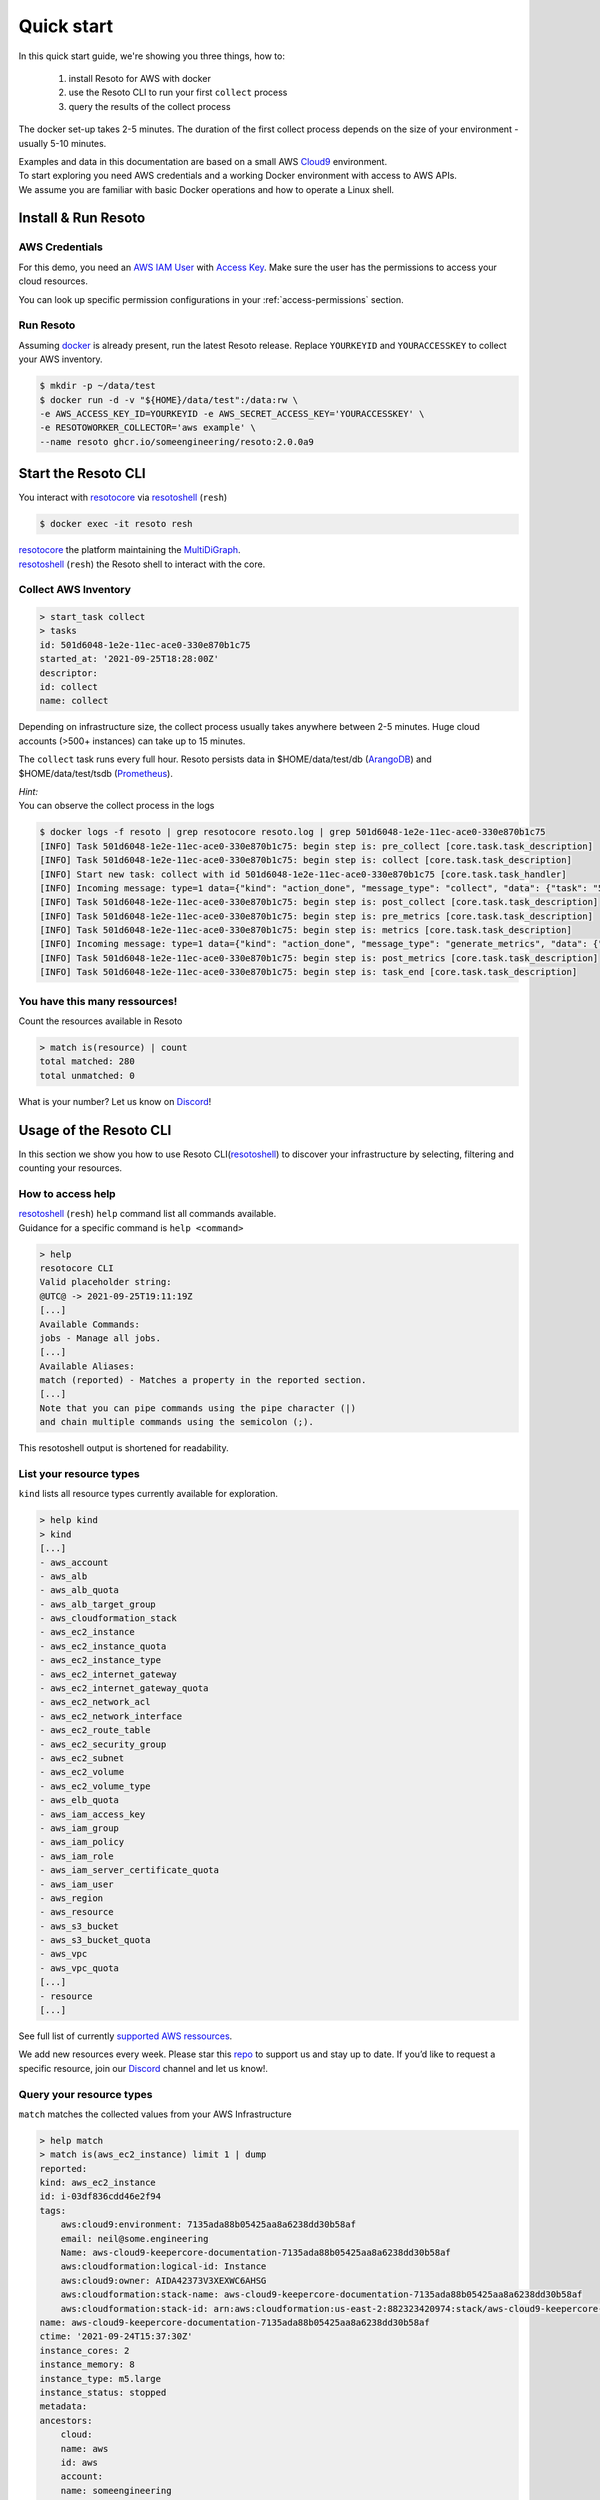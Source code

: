 .. _quickstart:

===========
Quick start
===========

In this quick start guide, we're showing you three things, how to:

    #. install Resoto for AWS with docker
    #. use the Resoto CLI to run your first ``collect`` process
    #. query the results of the collect process

The docker set-up takes 2-5 minutes. The duration of the first collect process depends on the size of your environment - usually 5-10 minutes.

| Examples and data in this documentation are based on a small AWS `Cloud9 <https://aws.amazon.com/cloud9/>`_ environment.
| To start exploring you need AWS credentials and a working Docker environment with access to AWS APIs.
| We assume you are familiar with basic Docker operations and how to operate a Linux shell.

Install & Run Resoto
====================

AWS Credentials
---------------
For this demo, you need an `AWS IAM User <https://docs.aws.amazon.com/IAM/latest/UserGuide/id_users.html>`_ with `Access Key <https://docs.aws.amazon.com/IAM/latest/UserGuide/id_credentials_access-keys.html>`_.
Make sure the user has the permissions to access your cloud resources.

You can look up specific permission configurations in your :ref:`access-permissions` section.

Run Resoto
----------
Assuming `docker <https://www.docker.com/get-started>`_ is already present, run the latest Resoto release.
Replace ``YOURKEYID`` and ``YOURACCESSKEY`` to collect your AWS inventory.

.. code-block:: bash

    $ mkdir -p ~/data/test
    $ docker run -d -v "${HOME}/data/test":/data:rw \
    -e AWS_ACCESS_KEY_ID=YOURKEYID -e AWS_SECRET_ACCESS_KEY='YOURACCESSKEY' \
    -e RESOTOWORKER_COLLECTOR='aws example' \
    --name resoto ghcr.io/someengineering/resoto:2.0.0a9

Start the Resoto CLI
====================
You interact with `resotocore <https://github.com/someengineering/resoto/tree/main/resotocore>`_ via `resotoshell <https://github.com/someengineering/resoto/tree/main/resotoshell>`_ (``resh``)

.. code-block:: bash

    $ docker exec -it resoto resh


| `resotocore <https://github.com/someengineering/resoto/tree/main/resotocore>`_ the platform maintaining the `MultiDiGraph <https://en.wikipedia.org/wiki/Multigraph#Directed_multigraph_(edges_with_own_identity)>`_.
| `resotoshell <https://github.com/someengineering/resoto/tree/main/resotoshell>`_ (``resh``) the Resoto shell to interact with the core.

Collect AWS Inventory
---------------------

.. code-block:: bash

    > start_task collect
    > tasks
    id: 501d6048-1e2e-11ec-ace0-330e870b1c75
    started_at: '2021-09-25T18:28:00Z'
    descriptor:
    id: collect
    name: collect


Depending on infrastructure size, the collect process usually takes anywhere between 2-5 minutes. Huge cloud accounts (>500+ instances) can take up to 15 minutes.


The ``collect`` task runs every full hour. Resoto persists data in $HOME/data/test/db (`ArangoDB <https://www.arangodb.com/learn/>`_) and $HOME/data/test/tsdb (`Prometheus <https://prometheus.io/docs/prometheus/latest/getting_started/>`_).

| *Hint:*
| You can observe the collect process in the logs

.. code-block:: console

    $ docker logs -f resoto | grep resotocore resoto.log | grep 501d6048-1e2e-11ec-ace0-330e870b1c75
    [INFO] Task 501d6048-1e2e-11ec-ace0-330e870b1c75: begin step is: pre_collect [core.task.task_description]
    [INFO] Task 501d6048-1e2e-11ec-ace0-330e870b1c75: begin step is: collect [core.task.task_description]
    [INFO] Start new task: collect with id 501d6048-1e2e-11ec-ace0-330e870b1c75 [core.task.task_handler]
    [INFO] Incoming message: type=1 data={"kind": "action_done", "message_type": "collect", "data": {"task": "501d6048-1e2e-11ec-ace0-330e870b1c75", "step": "collect"}} extra= [core.web.api]
    [INFO] Task 501d6048-1e2e-11ec-ace0-330e870b1c75: begin step is: post_collect [core.task.task_description]
    [INFO] Task 501d6048-1e2e-11ec-ace0-330e870b1c75: begin step is: pre_metrics [core.task.task_description]
    [INFO] Task 501d6048-1e2e-11ec-ace0-330e870b1c75: begin step is: metrics [core.task.task_description]
    [INFO] Incoming message: type=1 data={"kind": "action_done", "message_type": "generate_metrics", "data": {"task": "501d6048-1e2e-11ec-ace0-330e870b1c75", "step": "metrics"}} extra= [core.web.api]
    [INFO] Task 501d6048-1e2e-11ec-ace0-330e870b1c75: begin step is: post_metrics [core.task.task_description]
    [INFO] Task 501d6048-1e2e-11ec-ace0-330e870b1c75: begin step is: task_end [core.task.task_description]


You have this many ressources!
------------------------------
Count the resources available in Resoto

.. code-block:: bash

    > match is(resource) | count
    total matched: 280
    total unmatched: 0

What is your number? Let us know on `Discord <https://discord.gg/someengineering>`_!


Usage of the Resoto CLI
=======================
In this section we show you how to use Resoto CLI(`resotoshell <https://github.com/someengineering/resoto/tree/main/resotoshell>`_) to discover your infrastructure by selecting, filtering and counting your resources.

How to access help
------------------------------------------------
| `resotoshell <https://github.com/someengineering/resoto/tree/main/resotoshell>`_ (``resh``) ``help`` command list all commands available.
| Guidance for a specific command is ``help <command>``

.. code-block:: bash

    > help
    resotocore CLI
    Valid placeholder string:
    @UTC@ -> 2021-09-25T19:11:19Z
    [...]
    Available Commands:
    jobs - Manage all jobs.
    [...]
    Available Aliases:
    match (reported) - Matches a property in the reported section.
    [...]
    Note that you can pipe commands using the pipe character (|)
    and chain multiple commands using the semicolon (;).

This resotoshell output is shortened for readability.

List your resource types
------------------------
``kind`` lists all resource types currently available for exploration.

.. code-block:: bash

    > help kind
    > kind
    [...]
    - aws_account
    - aws_alb
    - aws_alb_quota
    - aws_alb_target_group
    - aws_cloudformation_stack
    - aws_ec2_instance
    - aws_ec2_instance_quota
    - aws_ec2_instance_type
    - aws_ec2_internet_gateway
    - aws_ec2_internet_gateway_quota
    - aws_ec2_network_acl
    - aws_ec2_network_interface
    - aws_ec2_route_table
    - aws_ec2_security_group
    - aws_ec2_subnet
    - aws_ec2_volume
    - aws_ec2_volume_type
    - aws_elb_quota
    - aws_iam_access_key
    - aws_iam_group
    - aws_iam_policy
    - aws_iam_role
    - aws_iam_server_certificate_quota
    - aws_iam_user
    - aws_region
    - aws_resource
    - aws_s3_bucket
    - aws_s3_bucket_quota
    - aws_vpc
    - aws_vpc_quota
    [...]
    - resource
    [...]


See full list of currently `supported AWS ressources <https://github.com/someengineering/resoto/blob/main/plugins/aws/resoto_plugin_aws/resources.py>`_.

We add new resources every week. Please star this `repo <http://github.com/someengineering/resoto>`_ to support us and stay up to date. If you’d like to request a specific resource, join our `Discord <https://discord.gg/someengineering>`_ channel and let us know!.

Query your resource types
-------------------------
``match`` matches the collected values from your AWS Infrastructure

.. code-block:: bash

    > help match
    > match is(aws_ec2_instance) limit 1 | dump
    reported:
    kind: aws_ec2_instance
    id: i-03df836cdd46e2f94
    tags:
        aws:cloud9:environment: 7135ada88b05425aa8a6238dd30b58af
        email: neil@some.engineering
        Name: aws-cloud9-keepercore-documentation-7135ada88b05425aa8a6238dd30b58af
        aws:cloudformation:logical-id: Instance
        aws:cloud9:owner: AIDA42373V3XEXWC6AHSG
        aws:cloudformation:stack-name: aws-cloud9-keepercore-documentation-7135ada88b05425aa8a6238dd30b58af
        aws:cloudformation:stack-id: arn:aws:cloudformation:us-east-2:882323420974:stack/aws-cloud9-keepercore-documentation-7135ada88b05425aa8a6238dd30b58af/d068f250-0fc7-11ec-a7db-0a05d1ef2266
    name: aws-cloud9-keepercore-documentation-7135ada88b05425aa8a6238dd30b58af
    ctime: '2021-09-24T15:37:30Z'
    instance_cores: 2
    instance_memory: 8
    instance_type: m5.large
    instance_status: stopped
    metadata:
    ancestors:
        cloud:
        name: aws
        id: aws
        account:
        name: someengineering
        id: '882323420974'
        region:
        name: us-east-2
        id: us-east-2
    kinds:
    - resource
    - aws_ec2_instance
    - instance
    - aws_resource

Count and filter your resources
-------------------------------
``count`` will give you the number of incoming elements.
This provides information on the number of items you are interacting with.

.. code-block:: bash

    > help count
    > match is(aws_ec2_instance) | count
    total matched: 1
    total unmatched: 0

This will count all ``aws_ec2_instance`` that are older than 24h.
Both commands are identical, the 2nd one makes use of predefined placeholder strings.

.. code-block:: bash

    > match is(aws_ec2_instance) and age > 1d | count
    > match is(aws_ec2_instance) and ctime < @YESTERDAY@ | count

| ``help`` provides all available placeholder strings in section ``Valid placeholder string``
| ``match`` automatically filters for the ``reported`` section of the response. With commands like ``query`` you need to explicitly select the reported section.  ``ctime`` is then selected via ``reported.ctime``.

| ``count`` has another handy feature: building a sum over a provided parameter results.
| In this case: ``reported.instance_cores``.
| This will sum the number of instance_cores for all ``aws_ec2_instances`` that were created before yesterday, groups them by reported.instance_cores results and counts the occurences of them.

.. code-block:: bash

    > match is(aws_ec2_instance) and ctime < @YESTERDAY@ | count reported.instance_cores
    2: 1                         ← Number of occurences of reported.instance_cores = 2
    1: 1                         ← Number of occurences of reported.instance_cores = 1
    total matched: 2
    total unmatched: 0

As a small reminder: ``reported.instance_cores`` references to data from matched ``aws_ec2_instances``

.. code-block:: bash

    > match is(aws_ec2_instance) | dump
    reported:
    kind: aws_ec2_instance
    [...]
    ctime: '2021-09-24T15:37:30Z'    ← reported.ctime < "@YESTERDAY@"
    instance_cores: 2                ← reported.instance_cores
    [...]
    kinds:
    - resource
    - aws_ec2_instance
    - instance
    - aws_resource
    ---
    reported:
    kind: aws_ec2_instance
    [...]
    ctime: '2021-09-11T15:37:30Z'    ← reported.ctime < "@YESTERDAY@"
    instance_cores: 1                ← reported.instance_cores
    [...]
    kinds:
    - resource
    - aws_ec2_instance
    - instance
    - aws_resource


Output is shortened for documentation purposes

You made it!
============
Congratulations, you have now finished our basic starters tutorial.
Thank you so much for exploring resoto. This is just the beginning.

What now?
---------
All documentation is under heavy development, including this tutorial.
We extend and improve this documentation almost daily. Please star this `repo <http://github.com/someengineering/resoto>`_ to support us and stay up to date.

| Please explore resoto, build your queries and discover your infrastructure.
| A good place to continue is joining our community to get the most out of Resoto and the experiences collected from many different SREs, companies and curious people.
| We would love to hear from you with your feedback, experiences and interesting queries and use cases.

How you get more assistance
---------------------------

| Reach out to us if you have any questions, improvements, bugs!
| Contributions are very much appreciated.

| Discord:
| https://discord.gg/someengineering

| GitHub Issues:
| https://github.com/someengineering/resoto/issues/new
